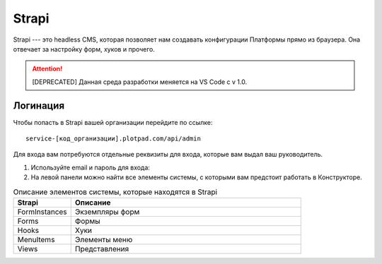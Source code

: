 Strapi
======

Strapi --- это headless CMS, которая позволяет нам создавать конфигурации Платформы прямо из браузера.
Она отвечает за настройку форм, хуков и прочего.

..  attention:: [DEPRECATED] Данная среда разработки меняется на VS Code с v 1.0.

Логинация
---------

Чтобы попасть в Strapi вашей организации перейдите по ссылке::

    service-[код_организации].plotpad.com/api/admin

Для входа вам потребуются отдельные реквизиты для входа, которые вам выдал ваш руководитель.

#.  Используйте email и пароль для входа:

    ..  thumbnail:: images/strapi-logination-1.png
        :width: 70%
        :alt: Окно логинации в Strapi: ввод email и пароля


#.  На левой панели можно найти все элементы системы, с которыми вам предстоит работать в Конструкторе.

    ..  thumbnail:: images/strapi-logination-2.png
        :width: 70%
        :alt: Добро пожаловать в Strapi

..  list-table:: Описание элементов системы, которые находятся в Strapi
    :widths: 20 80
    :header-rows: 1

    *   - Strapi
        - Описание
    *   - FormInstances
        - Экземпляры форм
    *   - Forms
        - Формы
    *   - Hooks
        - Хуки
    *   - MenuItems
        - Элементы меню
    *   - Views
        - Представления